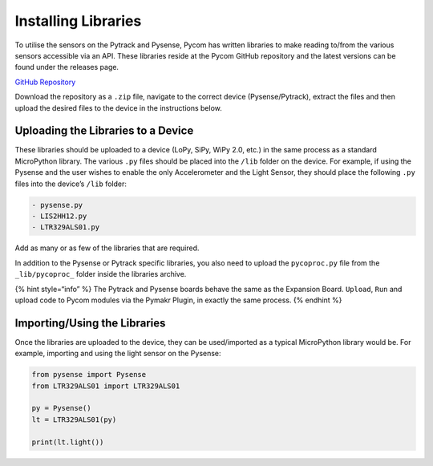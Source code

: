 Installing Libraries
====================

To utilise the sensors on the Pytrack and Pysense, Pycom has written
libraries to make reading to/from the various sensors accessible via an
API. These libraries reside at the Pycom GitHub repository and the
latest versions can be found under the releases page.

`GitHub Repository <https://github.com/pycom/pycom-libraries>`__

Download the repository as a ``.zip`` file, navigate to the correct
device (Pysense/Pytrack), extract the files and then upload the desired
files to the device in the instructions below.

Uploading the Libraries to a Device
-----------------------------------

These libraries should be uploaded to a device (LoPy, SiPy, WiPy 2.0,
etc.) in the same process as a standard MicroPython library. The various
``.py`` files should be placed into the ``/lib`` folder on the device.
For example, if using the Pysense and the user wishes to enable the only
Accelerometer and the Light Sensor, they should place the following
``.py`` files into the device’s ``/lib`` folder:

.. code:: text

   - pysense.py
   - LIS2HH12.py
   - LTR329ALS01.py

Add as many or as few of the libraries that are required.

In addition to the Pysense or Pytrack specific libraries, you also need
to upload the ``pycoproc.py`` file from the ``_lib/pycoproc_`` folder
inside the libraries archive.

{% hint style=“info” %} The Pytrack and Pysense boards behave the same
as the Expansion Board. ``Upload``, ``Run`` and upload code to Pycom
modules via the Pymakr Plugin, in exactly the same process. {% endhint
%}

Importing/Using the Libraries
-----------------------------

Once the libraries are uploaded to the device, they can be used/imported
as a typical MicroPython library would be. For example, importing and
using the light sensor on the Pysense:

.. code:: python

   from pysense import Pysense
   from LTR329ALS01 import LTR329ALS01

   py = Pysense()
   lt = LTR329ALS01(py)

   print(lt.light())
